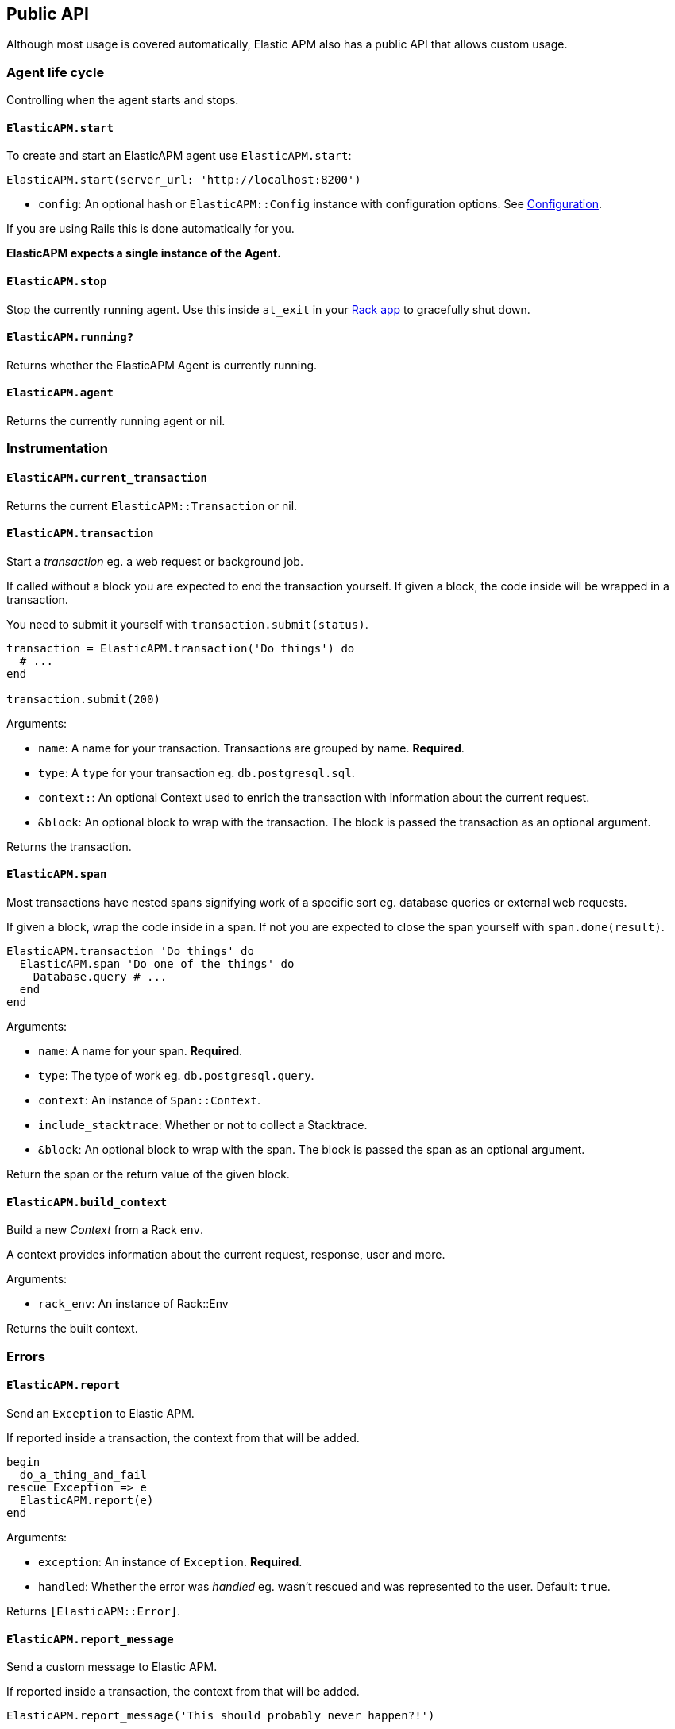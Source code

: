 [[api]]
== Public API

Although most usage is covered automatically, Elastic APM also has a public API that
allows custom usage.

[float]
[[agent-life-cycle]]
=== Agent life cycle

Controlling when the agent starts and stops.

[float]
[[api-start]]
==== `ElasticAPM.start`

To create and start an ElasticAPM agent use `ElasticAPM.start`:

[source,ruby]
----
ElasticAPM.start(server_url: 'http://localhost:8200')
----

  * `config`: An optional hash or `ElasticAPM::Config` instance with configuration
  options.  See <<configuration,Configuration>>.

If you are using Rails this is done automatically for you.

**ElasticAPM expects a single instance of the Agent.**

[float]
[[api-stop]]
==== `ElasticAPM.stop`

Stop the currently running agent. Use this inside `at_exit` in your
<<getting-started-rack,Rack app>> to gracefully shut down.

[float]
[[api-running]]
==== `ElasticAPM.running?`

Returns whether the ElasticAPM Agent is currently running.

[float]
[[api-agent]]
==== `ElasticAPM.agent`

Returns the currently running agent or nil.

[float]
=== Instrumentation

[float]
[[api-current-transaction]]
==== `ElasticAPM.current_transaction`

Returns the current `ElasticAPM::Transaction` or nil.

[float]
[[api-transaction]]
==== `ElasticAPM.transaction`

Start a _transaction_ eg. a web request or background job.

If called without a block you are expected to end the transaction yourself.
If given a block, the code inside will be wrapped in a transaction.

You need to submit it yourself with `transaction.submit(status)`.

[source,ruby]
----
transaction = ElasticAPM.transaction('Do things') do
  # ...
end

transaction.submit(200)
----

Arguments:

  * `name`: A name for your transaction. Transactions are grouped by name. **Required**.
  * `type`: A `type` for your transaction eg. `db.postgresql.sql`.
  * `context:`: An optional Context used to enrich the transaction with
  information about the current request.
  * `&block`: An optional block to wrap with the transaction. The block is passed the
  transaction as an optional argument.

Returns the transaction.

[float]
[[api-span]]
==== `ElasticAPM.span`

Most transactions have nested spans signifying work of a specific sort eg. database
queries or external web requests.

If given a block, wrap the code inside in a span.
If not you are expected to close the span yourself with `span.done(result)`.

[source,ruby]
----
ElasticAPM.transaction 'Do things' do
  ElasticAPM.span 'Do one of the things' do
    Database.query # ...
  end
end
----

Arguments:

  * `name`: A name for your span. **Required**.
  * `type`: The type of work eg. `db.postgresql.query`.
  * `context`: An instance of `Span::Context`.
  * `include_stacktrace`: Whether or not to collect a Stacktrace.
  * `&block`: An optional block to wrap with the span.
  The block is passed the span as an optional argument.

Return the span or the return value of the given block.

[float]
[[api-build-context]]
==== `ElasticAPM.build_context`

Build a new _Context_ from a Rack `env`.

A context provides information about the current request, response, user and more.

Arguments:

  * `rack_env`: An instance of Rack::Env

Returns the built context.

[float]
=== Errors

[float]
[[api-report]]
==== `ElasticAPM.report`

Send an `Exception` to Elastic APM.

If reported inside a transaction, the context from that will be added.

[source,ruby]
----
begin
  do_a_thing_and_fail
rescue Exception => e
  ElasticAPM.report(e)
end
----

Arguments:

  * `exception`: An instance of `Exception`. **Required**.
  * `handled`: Whether the error was _handled_ eg. wasn't rescued and was represented
  to the user. Default: `true`.

Returns `[ElasticAPM::Error]`.

[float]
[[api-report-message]]
==== `ElasticAPM.report_message`

Send a custom message to Elastic APM.

If reported inside a transaction, the context from that will be added.

[source,ruby]
----
ElasticAPM.report_message('This should probably never happen?!')
----

Arguments:

  * `message`: A custom error string. **Required**.

Returns `[ElasticAPM::Error]`.

[float]
=== Context

[float]
[[api-set-tag]]
==== `ElasticAPM.set_tag`

Add a tag to the current transaction.
Tags are basic key-value pairs that are indexed in your Elasticsearch database and
therefore searchable.

[source,ruby]
----
before_action do
  ElasticAPM.set_tag(:company_id, current_user.company.id)
end
----

Arguments:

  * `key`: A string key.
  * `value`: A string value.

Returns the set `value`.

[float]
[[api-set-custom-context]]
==== `ElasticAPM.set_custom_context`

Add custom context to the current transaction.
Use this to further specify a context that will help you track or diagnose what's
going on inside your app.

If called several times during a transaction the custom context will be destructively
merged with `merge!`.

[source,ruby]
----
before_action do
  ElasticAPM.set_custom_context(company: current_user.company.to_h)
end
----

Arguments:

  * `context`: A hash of JSON-compatible key-values. Can be nested.

Returns current custom context.

[float]
[[api-set-user]]
==== `ElasticAPM.set_user`

Add the current user to the current transaction's context.

Arguments:

  * `user`: An object representing the user

Returns the given user

[float]
=== Data

[float]
[[api-add-filter]]
==== `ElasticAPM.add_filter`

Provide a filter to transform payloads before sending.

Arguments:

  * `key`: A unique key identifying the filter
  * `callable`: An object or proc (responds to `.call(payload)`

Example:

[source,ruby]
----
ElasticAPM.add_filter(:filter_pings) do |payload|
  payload['transactions']&.reject { |t| t['name'] == 'PingsController#index' }
end
----
